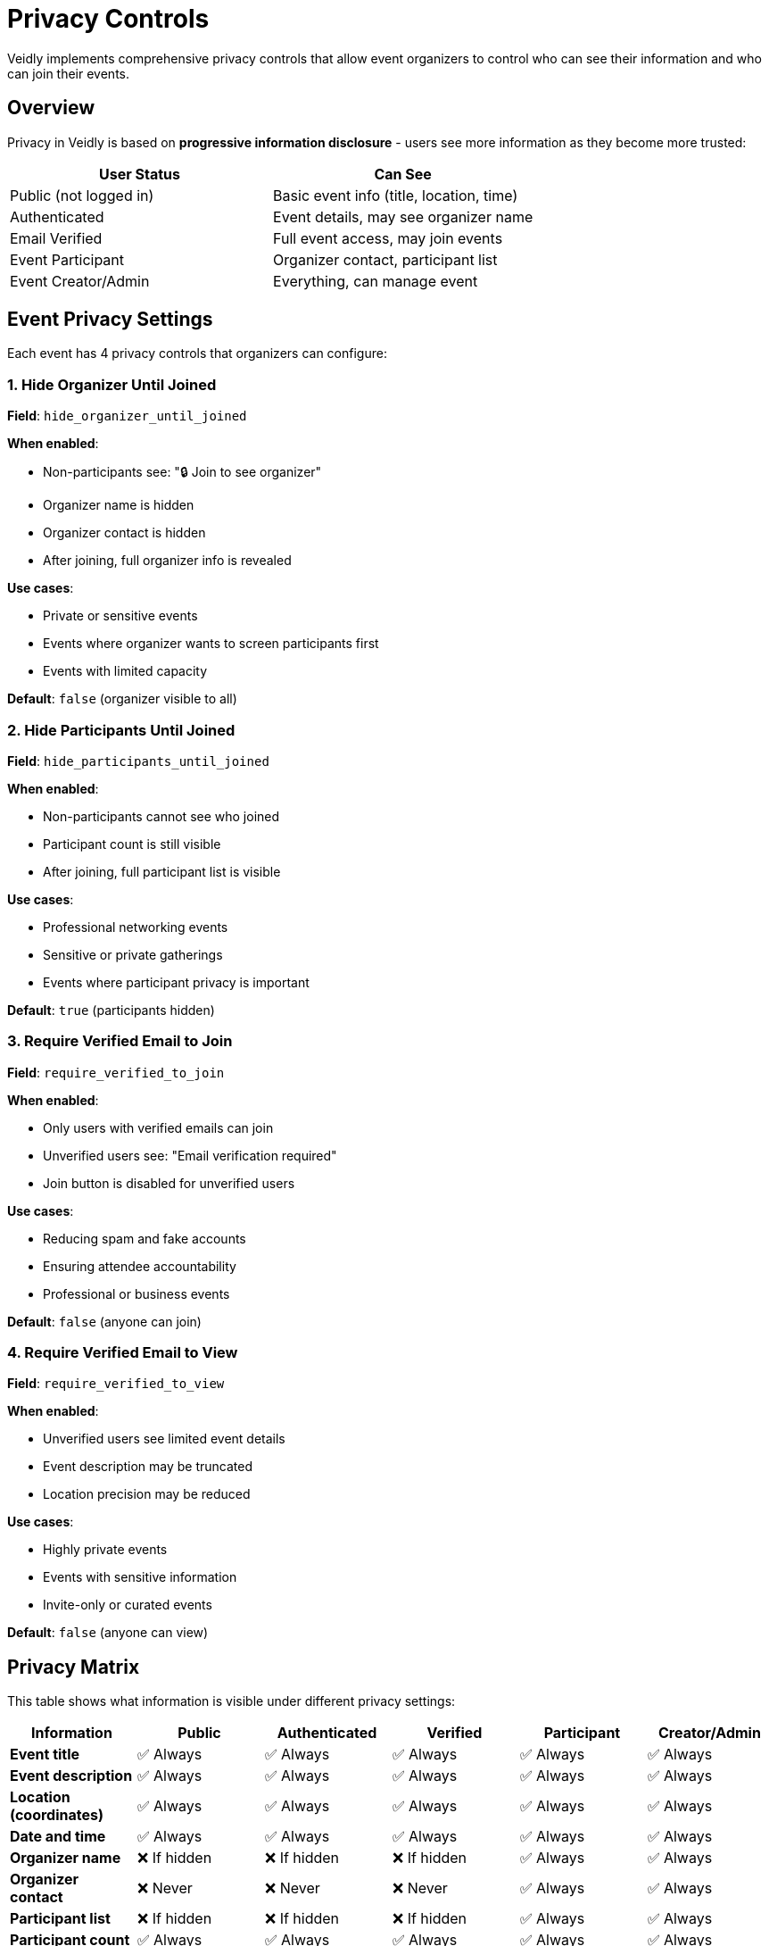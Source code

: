 = Privacy Controls
:description: Event-level privacy settings and progressive information disclosure
:keywords: privacy, security, data protection, gdpr

Veidly implements comprehensive privacy controls that allow event organizers to control who can see their information and who can join their events.

== Overview

Privacy in Veidly is based on **progressive information disclosure** - users see more information as they become more trusted:

[options="header"]
|===
|User Status |Can See
|Public (not logged in) |Basic event info (title, location, time)
|Authenticated |Event details, may see organizer name
|Email Verified |Full event access, may join events
|Event Participant |Organizer contact, participant list
|Event Creator/Admin |Everything, can manage event
|===

== Event Privacy Settings

Each event has 4 privacy controls that organizers can configure:

=== 1. Hide Organizer Until Joined

**Field**: `hide_organizer_until_joined`

**When enabled**:

* Non-participants see: "🔒 Join to see organizer"
* Organizer name is hidden
* Organizer contact is hidden
* After joining, full organizer info is revealed

**Use cases**:

* Private or sensitive events
* Events where organizer wants to screen participants first
* Events with limited capacity

**Default**: `false` (organizer visible to all)

=== 2. Hide Participants Until Joined

**Field**: `hide_participants_until_joined`

**When enabled**:

* Non-participants cannot see who joined
* Participant count is still visible
* After joining, full participant list is visible

**Use cases**:

* Professional networking events
* Sensitive or private gatherings
* Events where participant privacy is important

**Default**: `true` (participants hidden)

=== 3. Require Verified Email to Join

**Field**: `require_verified_to_join`

**When enabled**:

* Only users with verified emails can join
* Unverified users see: "Email verification required"
* Join button is disabled for unverified users

**Use cases**:

* Reducing spam and fake accounts
* Ensuring attendee accountability
* Professional or business events

**Default**: `false` (anyone can join)

=== 4. Require Verified Email to View

**Field**: `require_verified_to_view`

**When enabled**:

* Unverified users see limited event details
* Event description may be truncated
* Location precision may be reduced

**Use cases**:

* Highly private events
* Events with sensitive information
* Invite-only or curated events

**Default**: `false` (anyone can view)

== Privacy Matrix

This table shows what information is visible under different privacy settings:

[options="header"]
|===
|Information |Public |Authenticated |Verified |Participant |Creator/Admin

|**Event title**
|✅ Always
|✅ Always
|✅ Always
|✅ Always
|✅ Always

|**Event description**
|✅ Always
|✅ Always
|✅ Always
|✅ Always
|✅ Always

|**Location (coordinates)**
|✅ Always
|✅ Always
|✅ Always
|✅ Always
|✅ Always

|**Date and time**
|✅ Always
|✅ Always
|✅ Always
|✅ Always
|✅ Always

|**Organizer name**
|❌ If hidden
|❌ If hidden
|❌ If hidden
|✅ Always
|✅ Always

|**Organizer contact**
|❌ Never
|❌ Never
|❌ Never
|✅ Always
|✅ Always

|**Participant list**
|❌ If hidden
|❌ If hidden
|❌ If hidden
|✅ Always
|✅ Always

|**Participant count**
|✅ Always
|✅ Always
|✅ Always
|✅ Always
|✅ Always

|**Join button**
|❌ No
|✅ If allowed
|✅ If allowed
|N/A
|N/A

|**Edit/Delete**
|❌ No
|❌ No
|❌ No
|❌ No
|✅ Always
|===

== Implementation Details

=== Backend Privacy Filtering

Privacy filtering is implemented in [privacy.go:1-157](../../../../../../privacy.go):

[source,go]
----
func ApplyPrivacyFilters(event *Event, viewerUserID int, viewerIsVerified bool, isAdmin bool) {
    // Admins and event creators bypass all filters
    if isAdmin || event.UserID == viewerUserID {
        return
    }

    // Check if viewer is a participant
    isParticipant := event.IsParticipant

    // Apply organizer privacy filter
    if event.HideOrganizerUntilJoined && !isParticipant {
        event.CreatorName = "🔒 Join to see organizer"
        event.CreatorContact = ""
    } else if !viewerIsVerified {
        event.CreatorContact = "🔒 Verify email to see contact"
    } else if !isParticipant {
        event.CreatorContact = "🔒 Join to see contact"
    }

    // Apply additional filters...
}
----

Key functions:

* `ApplyPrivacyFilters()` - Main filter function applied to all events
* `CheckEventViewPermission()` - Validates if user can view event
* `CheckEventJoinPermission()` - Validates if user can join event
* `CanSeeParticipants()` - Checks participant list visibility

=== Frontend Display

The frontend adapts UI based on privacy settings:

**Event creation form** - [CreateEventPage.tsx](../../../../../../frontend/src/pages/CreateEventPage.tsx):

[source,typescript]
----
<div className="privacy-controls">
  <label>
    <input
      type="checkbox"
      checked={hideOrganizerUntilJoined}
      onChange={(e) => setHideOrganizerUntilJoined(e.target.checked)}
    />
    Hide organizer information until users join
  </label>

  <label>
    <input
      type="checkbox"
      checked={hideParticipantsUntilJoined}
      onChange={(e) => setHideParticipantsUntilJoined(e.target.checked)}
    />
    Hide participant list until users join
  </label>

  {/* More privacy controls... */}
</div>
----

**Event display** - Shows privacy indicators:

[source,typescript]
----
{event.hide_organizer_until_joined && !event.is_participant && (
  <span className="privacy-notice">
    🔒 Organizer hidden until you join
  </span>
)}
----

== Admin Exemptions

Administrators bypass all privacy restrictions:

* Can see all event details regardless of privacy settings
* Can view all participant lists
* Can see organizer contact information
* Can edit and delete any event
* Do not need email verification

This is implemented in the backend:

[source,go]
----
// Admins bypass all privacy filters
if isAdmin || event.UserID == viewerUserID {
    return // No filtering applied
}
----

== Use Cases and Examples

=== Public Community Event

Settings:
* `hide_organizer_until_joined`: `false`
* `hide_participants_until_joined`: `true`
* `require_verified_to_join`: `false`
* `require_verified_to_view`: `false`

**Result**: Anyone can view and join. Organizer is visible, but participants are private.

**Example**: Community bike ride, public meetup

=== Private Professional Networking

Settings:
* `hide_organizer_until_joined`: `true`
* `hide_participants_until_joined`: `true`
* `require_verified_to_join`: `true`
* `require_verified_to_view`: `false`

**Result**: Anyone can view the event, but only verified users can join. Organizer and participants are hidden until you join.

**Example**: Professional networking dinner, industry meetup

=== Invite-Only Event

Settings:
* `hide_organizer_until_joined`: `true`
* `hide_participants_until_joined`: `true`
* `require_verified_to_join`: `true`
* `require_verified_to_view`: `true`

**Result**: Highly restricted. Only verified users can see full details and join. All personal information hidden until joining.

**Example**: Private party, exclusive gathering, sensitive meeting

=== Open Workshop

Settings:
* `hide_organizer_until_joined`: `false`
* `hide_participants_until_joined`: `false`
* `require_verified_to_join`: `false`
* `require_verified_to_view`: `false`

**Result**: Completely open. Everything visible to everyone.

**Example**: Public workshop, free training, community lecture

== Email Verification

Email verification is a key component of the privacy system:

=== How It Works

1. **User registers** with email and password
2. **System sends verification email** via Mailgun
3. **User clicks verification link** with token
4. **Backend validates token** and marks email as verified
5. **User gains additional permissions**

=== Verification Requirement

Events can require verified email:

* **To view**: Unverified users see limited information
* **To join**: Unverified users cannot join the event

See xref:features/email-verification.adoc[Email Verification] for detailed documentation.

== Privacy and GDPR Compliance

Veidly's privacy controls support GDPR compliance:

=== Data Minimization

* Only collect necessary information
* Allow users to hide personal information
* Progressive disclosure reduces unnecessary data exposure

=== User Control

* Users control their own event privacy settings
* Users can leave events (removes their participation data)
* Organizers control what information is shared

=== Right to be Forgotten

* Users can delete their accounts
* Deleting an account removes all personal data
* Events created by deleted users are preserved but anonymized

=== Data Retention

* Event data retained as long as event exists
* Backup data retention: 30 days (configurable)
* Logs retention: 30 days in CloudWatch

== Database Schema

Privacy fields in the `events` table:

[source,sql]
----
CREATE TABLE events (
  id INTEGER PRIMARY KEY AUTOINCREMENT,
  -- ... other fields ...

  -- Privacy controls
  hide_organizer_until_joined INTEGER DEFAULT 0,
  hide_participants_until_joined INTEGER DEFAULT 1,
  require_verified_to_join INTEGER DEFAULT 0,
  require_verified_to_view INTEGER DEFAULT 0,

  -- ... other fields ...
);
----

See [migrations/001_initial_schema.sql](../../../../../../migrations/001_initial_schema.sql) for the complete schema.

== Testing Privacy

Test privacy controls thoroughly:

=== Manual Testing

1. **Create event with different privacy settings**
2. **View event as different user types**:
   - Unauthenticated user
   - Authenticated but unverified user
   - Verified but not joined user
   - Participant user
   - Admin user
3. **Verify appropriate information is shown/hidden**

=== Automated Tests

Backend tests in [handlers_test.go](../../../../../../handlers_test.go):

[source,go]
----
func TestEventPrivacyFilters(t *testing.T) {
    // Test hide_organizer_until_joined
    // Test hide_participants_until_joined
    // Test require_verified_to_join
    // Test admin bypass
}
----

Run tests:

[source,bash]
----
go test -v -run TestEventPrivacy
----

== Security Considerations

=== Token Validation

All authenticated requests verify:

* Token is valid and not expired
* User exists and is not blocked
* User email verification status

=== SQL Injection Prevention

All database queries use parameterized statements:

[source,go]
----
// SAFE - Parameterized query
db.QueryRow("SELECT * FROM events WHERE id = ?", eventID)

// UNSAFE - Never do this
db.QueryRow("SELECT * FROM events WHERE id = " + eventID)
----

=== XSS Prevention

Frontend sanitizes all user input:

* React automatically escapes JSX content
* User-generated HTML is not rendered
* URLs are validated before opening

=== Rate Limiting

Auth endpoints have strict rate limits:

* Login: 5 requests/minute
* Registration: 5 requests/minute
* General API: 10 requests/second

## Best Practices for Organizers

When creating events, consider:

1. **Default to privacy**: Start with stricter settings, relax as needed
2. **Communicate privacy**: Explain privacy settings in event description
3. **Use verification**: Require verified email for sensitive events
4. **Hide participants**: Protect participant privacy by default
5. **Test before publishing**: Preview event as non-participant

## Best Practices for Developers

When integrating privacy features:

1. **Always apply filters**: Use `ApplyPrivacyFilters()` on all events
2. **Check permissions**: Use `CheckEventViewPermission()` before displaying
3. **Handle errors gracefully**: Show friendly messages for permission denials
4. **Test all user types**: Automated tests should cover all permission levels
5. **Document privacy behavior**: Clear documentation for API consumers

== Next Steps

* xref:features/email-verification.adoc[Email Verification] - Learn about email verification
* xref:features/authentication.adoc[Authentication] - Understand the auth system
* xref:api/events.adoc[Events API] - API endpoints for event management
* xref:development/testing.adoc[Testing Guide] - Test privacy features

== Additional Resources

* https://gdpr.eu/[GDPR Official Site]
* https://www.owasp.org/[OWASP Security Guidelines]
* xref:admin/user-management.adoc[User Management]
